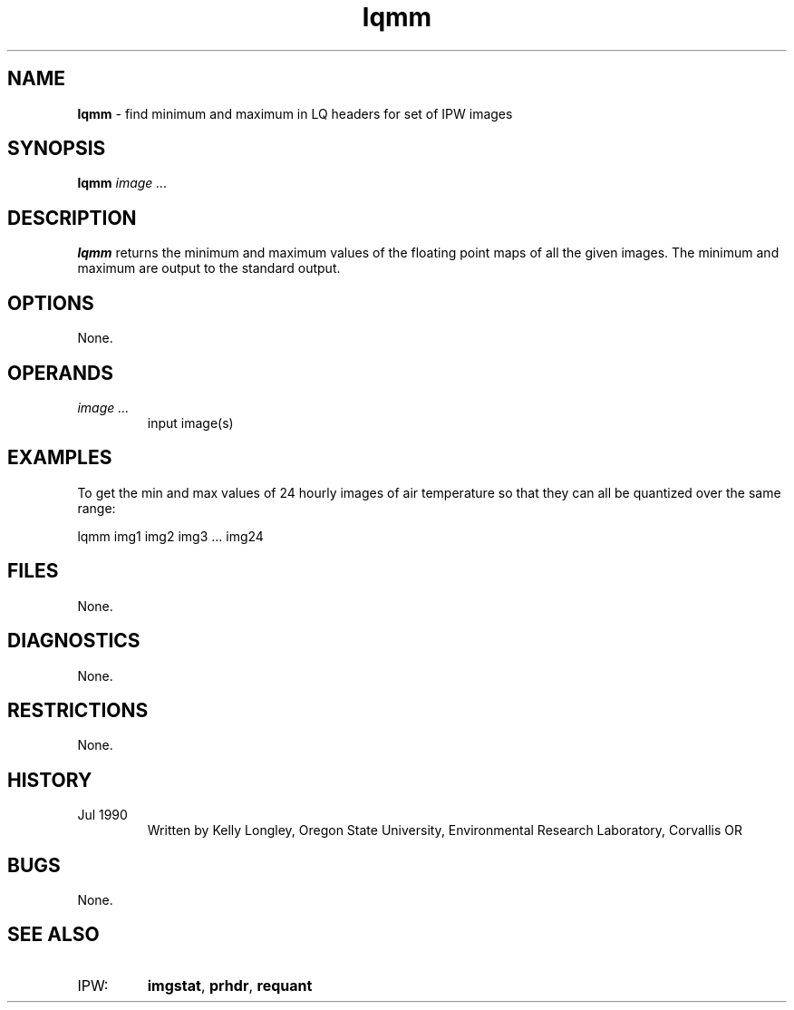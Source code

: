 .TH "lqmm" "1" "5 November 2015" "IPW v2" "IPW User Commands"
.SH NAME
.PP
\fBlqmm\fP - find minimum and maximum in LQ headers for set of IPW images
.SH SYNOPSIS
.sp
.nf
.ft CR
\fBlqmm\fP \fIimage ...\fP
.ft R
.fi
.SH DESCRIPTION
.PP
\fBlqmm\fP returns the minimum and maximum values of the floating
point maps of all the given images.  The minimum and maximum are
output to the standard output.
.SH OPTIONS
.PP
None.
.SH OPERANDS
.TP
\fIimage ...\fP
input image(s)
.SH EXAMPLES
.PP
To get the min and max values of 24 hourly images of air temperature
so that they can all be quantized over the same range:
.sp
.nf
.ft CR
     lqmm img1 img2 img3 ... img24
.ft R
.fi
.SH FILES
.PP
None.
.SH DIAGNOSTICS
.PP
None.
.SH RESTRICTIONS
.PP
None.
.SH HISTORY
.TP
Jul 1990
Written by Kelly Longley, Oregon State University,
Environmental Research Laboratory, Corvallis OR
.SH BUGS
.PP
None.
.SH SEE ALSO
.TP
IPW:
\fBimgstat\fP,
\fBprhdr\fP,
\fBrequant\fP
